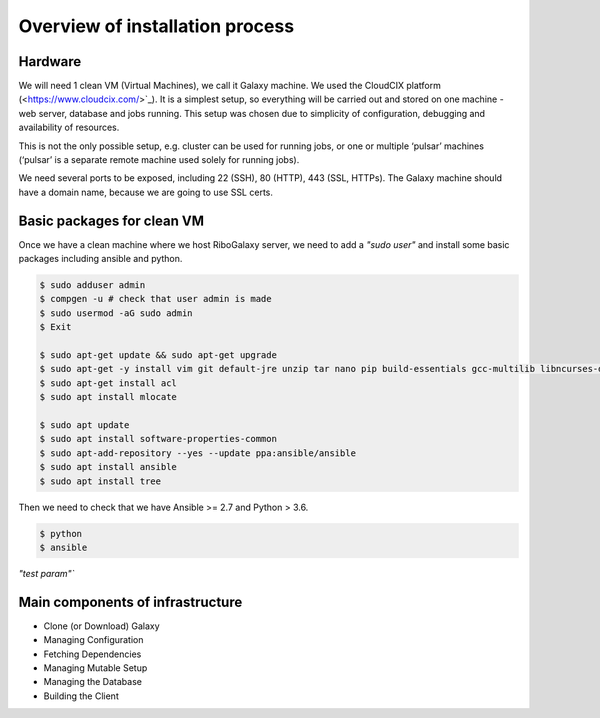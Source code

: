 Overview of installation process
=====

.. _hardware:

Hardware
------------

We will need 1 clean VM (Virtual Machines), we call it Galaxy machine. We used the CloudCIX platform (<https://www.cloudcix.com/>`_).  It is a simplest setup, so everything will be carried out and stored on one machine - web server, database and jobs running. This setup was chosen due to simplicity of configuration, debugging and availability of resources.  

This is not the only possible setup, e.g. cluster can be used for running jobs, or one or multiple ‘pulsar’ machines (‘pulsar’ is a separate remote machine used solely for running jobs). 

We need several ports to be exposed, including 22 (SSH),  80 (HTTP), 443 (SSL, HTTPs). 
The Galaxy machine should have a domain name, because we are going to use SSL certs. 


Basic packages for clean VM
----------------
Once we have a clean machine where we host RiboGalaxy server, we need to add a `"sudo user"` and install some basic packages including ansible and python. 

.. code-block:: console

   $ sudo adduser admin 
   $ compgen -u # check that user admin is made 
   $ sudo usermod -aG sudo admin 
   $ Exit
   
   $ sudo apt-get update && sudo apt-get upgrade 
   $ sudo apt-get -y install vim git default-jre unzip tar nano pip build-essentials gcc-multilib libncurses-dev tmux htop curl ncdu
   $ sudo apt-get install acl 
   $ sudo apt install mlocate 
   
   $ sudo apt update
   $ sudo apt install software-properties-common
   $ sudo apt-add-repository --yes --update ppa:ansible/ansible
   $ sudo apt install ansible
   $ sudo apt install tree  
   
   
Then we need to check that we have Ansible >= 2.7 and Python > 3.6. 

.. code-block:: console

   $ python
   $ ansible

`"test param"``

Main components of infrastructure
----------------

* Clone (or Download) Galaxy
* Managing Configuration
* Fetching Dependencies
* Managing Mutable Setup
* Managing the Database
* Building the Client
